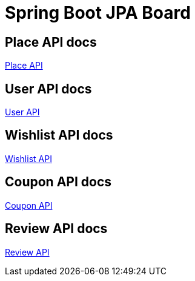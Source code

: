 = Spring Boot JPA Board

== Place API docs

xref:place.adoc[Place API]

== User API docs

xref:user.adoc[User API]

== Wishlist API docs
xref:wishlist.adoc[Wishlist API]

== Coupon API docs
xref:coupon.adoc[Coupon API]

== Review API docs
xref:review.adoc[Review API]
